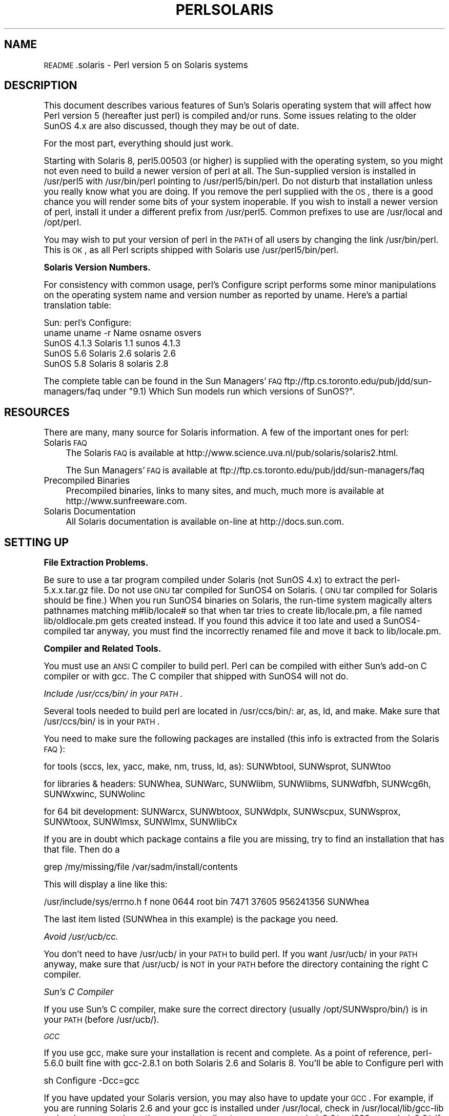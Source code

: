 .\" Automatically generated by Pod::Man version 1.15
.\" Fri Apr 20 13:06:01 2001
.\"
.\" Standard preamble:
.\" ======================================================================
.de Sh \" Subsection heading
.br
.if t .Sp
.ne 5
.PP
\fB\\$1\fR
.PP
..
.de Sp \" Vertical space (when we can't use .PP)
.if t .sp .5v
.if n .sp
..
.de Ip \" List item
.br
.ie \\n(.$>=3 .ne \\$3
.el .ne 3
.IP "\\$1" \\$2
..
.de Vb \" Begin verbatim text
.ft CW
.nf
.ne \\$1
..
.de Ve \" End verbatim text
.ft R

.fi
..
.\" Set up some character translations and predefined strings.  \*(-- will
.\" give an unbreakable dash, \*(PI will give pi, \*(L" will give a left
.\" double quote, and \*(R" will give a right double quote.  | will give a
.\" real vertical bar.  \*(C+ will give a nicer C++.  Capital omega is used
.\" to do unbreakable dashes and therefore won't be available.  \*(C` and
.\" \*(C' expand to `' in nroff, nothing in troff, for use with C<>
.tr \(*W-|\(bv\*(Tr
.ds C+ C\v'-.1v'\h'-1p'\s-2+\h'-1p'+\s0\v'.1v'\h'-1p'
.ie n \{\
.    ds -- \(*W-
.    ds PI pi
.    if (\n(.H=4u)&(1m=24u) .ds -- \(*W\h'-12u'\(*W\h'-12u'-\" diablo 10 pitch
.    if (\n(.H=4u)&(1m=20u) .ds -- \(*W\h'-12u'\(*W\h'-8u'-\"  diablo 12 pitch
.    ds L" ""
.    ds R" ""
.    ds C` ""
.    ds C' ""
'br\}
.el\{\
.    ds -- \|\(em\|
.    ds PI \(*p
.    ds L" ``
.    ds R" ''
'br\}
.\"
.\" If the F register is turned on, we'll generate index entries on stderr
.\" for titles (.TH), headers (.SH), subsections (.Sh), items (.Ip), and
.\" index entries marked with X<> in POD.  Of course, you'll have to process
.\" the output yourself in some meaningful fashion.
.if \nF \{\
.    de IX
.    tm Index:\\$1\t\\n%\t"\\$2"
..
.    nr % 0
.    rr F
.\}
.\"
.\" For nroff, turn off justification.  Always turn off hyphenation; it
.\" makes way too many mistakes in technical documents.
.hy 0
.if n .na
.\"
.\" Accent mark definitions (@(#)ms.acc 1.5 88/02/08 SMI; from UCB 4.2).
.\" Fear.  Run.  Save yourself.  No user-serviceable parts.
.bd B 3
.    \" fudge factors for nroff and troff
.if n \{\
.    ds #H 0
.    ds #V .8m
.    ds #F .3m
.    ds #[ \f1
.    ds #] \fP
.\}
.if t \{\
.    ds #H ((1u-(\\\\n(.fu%2u))*.13m)
.    ds #V .6m
.    ds #F 0
.    ds #[ \&
.    ds #] \&
.\}
.    \" simple accents for nroff and troff
.if n \{\
.    ds ' \&
.    ds ` \&
.    ds ^ \&
.    ds , \&
.    ds ~ ~
.    ds /
.\}
.if t \{\
.    ds ' \\k:\h'-(\\n(.wu*8/10-\*(#H)'\'\h"|\\n:u"
.    ds ` \\k:\h'-(\\n(.wu*8/10-\*(#H)'\`\h'|\\n:u'
.    ds ^ \\k:\h'-(\\n(.wu*10/11-\*(#H)'^\h'|\\n:u'
.    ds , \\k:\h'-(\\n(.wu*8/10)',\h'|\\n:u'
.    ds ~ \\k:\h'-(\\n(.wu-\*(#H-.1m)'~\h'|\\n:u'
.    ds / \\k:\h'-(\\n(.wu*8/10-\*(#H)'\z\(sl\h'|\\n:u'
.\}
.    \" troff and (daisy-wheel) nroff accents
.ds : \\k:\h'-(\\n(.wu*8/10-\*(#H+.1m+\*(#F)'\v'-\*(#V'\z.\h'.2m+\*(#F'.\h'|\\n:u'\v'\*(#V'
.ds 8 \h'\*(#H'\(*b\h'-\*(#H'
.ds o \\k:\h'-(\\n(.wu+\w'\(de'u-\*(#H)/2u'\v'-.3n'\*(#[\z\(de\v'.3n'\h'|\\n:u'\*(#]
.ds d- \h'\*(#H'\(pd\h'-\w'~'u'\v'-.25m'\f2\(hy\fP\v'.25m'\h'-\*(#H'
.ds D- D\\k:\h'-\w'D'u'\v'-.11m'\z\(hy\v'.11m'\h'|\\n:u'
.ds th \*(#[\v'.3m'\s+1I\s-1\v'-.3m'\h'-(\w'I'u*2/3)'\s-1o\s+1\*(#]
.ds Th \*(#[\s+2I\s-2\h'-\w'I'u*3/5'\v'-.3m'o\v'.3m'\*(#]
.ds ae a\h'-(\w'a'u*4/10)'e
.ds Ae A\h'-(\w'A'u*4/10)'E
.    \" corrections for vroff
.if v .ds ~ \\k:\h'-(\\n(.wu*9/10-\*(#H)'\s-2\u~\d\s+2\h'|\\n:u'
.if v .ds ^ \\k:\h'-(\\n(.wu*10/11-\*(#H)'\v'-.4m'^\v'.4m'\h'|\\n:u'
.    \" for low resolution devices (crt and lpr)
.if \n(.H>23 .if \n(.V>19 \
\{\
.    ds : e
.    ds 8 ss
.    ds o a
.    ds d- d\h'-1'\(ga
.    ds D- D\h'-1'\(hy
.    ds th \o'bp'
.    ds Th \o'LP'
.    ds ae ae
.    ds Ae AE
.\}
.rm #[ #] #H #V #F C
.\" ======================================================================
.\"
.IX Title "PERLSOLARIS 1"
.TH PERLSOLARIS 1 "perl v5.6.1" "2001-03-03" "Perl Programmers Reference Guide"
.UC
.SH "NAME"
\&\s-1README\s0.solaris \- Perl version 5 on Solaris systems
.SH "DESCRIPTION"
.IX Header "DESCRIPTION"
This document describes various features of Sun's Solaris operating system
that will affect how Perl version 5 (hereafter just perl) is
compiled and/or runs.  Some issues relating to the older SunOS 4.x are
also discussed, though they may be out of date.
.PP
For the most part, everything should just work.
.PP
Starting with Solaris 8, perl5.00503 (or higher) is supplied with the
operating system, so you might not even need to build a newer version
of perl at all.  The Sun-supplied version is installed in /usr/perl5
with /usr/bin/perl pointing to /usr/perl5/bin/perl.  Do not disturb
that installation unless you really know what you are doing.  If you
remove the perl supplied with the \s-1OS\s0, there is a good chance you will
render some bits of your system inoperable.  If you wish to install a
newer version of perl, install it under a different prefix from
/usr/perl5.  Common prefixes to use are /usr/local and /opt/perl.
.PP
You may wish to put your version of perl in the \s-1PATH\s0 of all users by
changing the link /usr/bin/perl. This is \s-1OK\s0, as all Perl scripts
shipped with Solaris use /usr/perl5/bin/perl.
.Sh "Solaris Version Numbers."
.IX Subsection "Solaris Version Numbers."
For consistency with common usage, perl's Configure script performs
some minor manipulations on the operating system name and version
number as reported by uname.  Here's a partial translation table:
.PP
.Vb 5
\&             Sun:                      perl's Configure:
\&    uname    uname -r   Name           osname     osvers
\&    SunOS    4.1.3     Solaris 1.1     sunos      4.1.3
\&    SunOS    5.6       Solaris 2.6     solaris    2.6
\&    SunOS    5.8       Solaris 8       solaris    2.8
.Ve
The complete table can be found in the Sun Managers' \s-1FAQ\s0
ftp://ftp.cs.toronto.edu/pub/jdd/sun-managers/faq under
\&\*(L"9.1) Which Sun models run which versions of SunOS?\*(R".
.SH "RESOURCES"
.IX Header "RESOURCES"
There are many, many source for Solaris information.  A few of the
important ones for perl:
.Ip "Solaris \s-1FAQ\s0" 4
.IX Item "Solaris FAQ"
The Solaris \s-1FAQ\s0 is available at
http://www.science.uva.nl/pub/solaris/solaris2.html.
.Sp
The Sun Managers' \s-1FAQ\s0 is available at
ftp://ftp.cs.toronto.edu/pub/jdd/sun-managers/faq
.Ip "Precompiled Binaries" 4
.IX Item "Precompiled Binaries"
Precompiled binaries, links to many sites, and much, much more is
available at http://www.sunfreeware.com.
.Ip "Solaris Documentation" 4
.IX Item "Solaris Documentation"
All Solaris documentation is available on-line at http://docs.sun.com.
.SH "SETTING UP"
.IX Header "SETTING UP"
.Sh "File Extraction Problems."
.IX Subsection "File Extraction Problems."
Be sure to use a tar program compiled under Solaris (not SunOS 4.x)
to extract the perl-5.x.x.tar.gz file.  Do not use \s-1GNU\s0 tar compiled
for SunOS4 on Solaris.  (\s-1GNU\s0 tar compiled for Solaris should be fine.)
When you run SunOS4 binaries on Solaris, the run-time system magically
alters pathnames matching m#lib/locale# so that when tar tries to create
lib/locale.pm, a file named lib/oldlocale.pm gets created instead.
If you found this advice it too late and used a SunOS4\-compiled tar
anyway, you must find the incorrectly renamed file and move it back
to lib/locale.pm.
.Sh "Compiler and Related Tools."
.IX Subsection "Compiler and Related Tools."
You must use an \s-1ANSI\s0 C compiler to build perl.  Perl can be compiled
with either Sun's add-on C compiler or with gcc.  The C compiler that
shipped with SunOS4 will not do.
.PP
.I "Include /usr/ccs/bin/ in your \s-1PATH\s0."
.IX Subsection "Include /usr/ccs/bin/ in your PATH."
.PP
Several tools needed to build perl are located in /usr/ccs/bin/:  ar,
as, ld, and make.  Make sure that /usr/ccs/bin/ is in your \s-1PATH\s0.
.PP
You need to make sure the following packages are installed
(this info is extracted from the Solaris \s-1FAQ\s0):
.PP
for tools (sccs, lex, yacc, make, nm, truss, ld, as): SUNWbtool,
SUNWsprot, SUNWtoo
.PP
for libraries & headers: SUNWhea, SUNWarc, SUNWlibm, SUNWlibms, SUNWdfbh,
SUNWcg6h, SUNWxwinc, SUNWolinc
.PP
for 64 bit development: SUNWarcx, SUNWbtoox, SUNWdplx, SUNWscpux,
SUNWsprox, SUNWtoox, SUNWlmsx, SUNWlmx, SUNWlibCx
.PP
If you are in doubt which package contains a file you are missing,
try to find an installation that has that file. Then do a
.PP
.Vb 1
\&        grep /my/missing/file /var/sadm/install/contents
.Ve
This will display a line like this:
.PP
/usr/include/sys/errno.h f none 0644 root bin 7471 37605 956241356 SUNWhea
.PP
The last item listed (SUNWhea in this example) is the package you need.
.PP
.I "Avoid /usr/ucb/cc."
.IX Subsection "Avoid /usr/ucb/cc."
.PP
You don't need to have /usr/ucb/ in your \s-1PATH\s0 to build perl.  If you
want /usr/ucb/ in your \s-1PATH\s0 anyway, make sure that /usr/ucb/ is \s-1NOT\s0
in your \s-1PATH\s0 before the directory containing the right C compiler.
.PP
.I "Sun's C Compiler"
.IX Subsection "Sun's C Compiler"
.PP
If you use Sun's C compiler, make sure the correct directory
(usually /opt/SUNWspro/bin/) is in your \s-1PATH\s0 (before /usr/ucb/).
.PP
.I "\s-1GCC\s0"
.IX Subsection "GCC"
.PP
If you use gcc, make sure your installation is recent and
complete.  As a point of reference, perl-5.6.0 built fine with
gcc-2.8.1 on both Solaris 2.6 and Solaris 8.  You'll be able to
Configure perl with
.PP
.Vb 1
\&        sh Configure -Dcc=gcc
.Ve
If you have updated your Solaris version, you may also have to update
your \s-1GCC\s0.  For example, if you are running Solaris 2.6 and your gcc is
installed under /usr/local, check in /usr/local/lib/gcc-lib and make
sure you have the appropriate directory, sparc-sun-solaris2.6/ or
i386\-pc-solaris2.6/.  If gcc's directory is for a different version of
Solaris than you are running, then you will need to rebuild gcc for
your new version of Solaris.
.PP
You can get a precompiled version of gcc from
http://www.sunfreeware.com/. Make sure you pick up the package for
your Solaris release.
.PP
.I "\s-1GNU\s0 as and \s-1GNU\s0 ld"
.IX Subsection "GNU as and GNU ld"
.PP
The versions of as and ld supplied with Solaris work fine for building
perl.  There is normally no need to install the \s-1GNU\s0 versions.
.PP
If you decide to ignore this advice and use the \s-1GNU\s0 versions anyway,
then be sure that they are relatively recent.  Versions newer than 2.7
are apparently new enough.  Older versions may have trouble with
dynamic loading.
.PP
If your gcc is configured to use \s-1GNU\s0 as and ld but you want to use the
Solaris ones instead to build perl, then you'll need to add
\&\-B/usr/ccs/bin/ to the gcc command line.  One convenient way to do
that is with
.PP
.Vb 1
\&        sh Configure -Dcc='gcc -B/usr/ccs/bin/'
.Ve
Note that the trailing slash is required.  This will result in some
harmless warnings as Configure is run:
.PP
.Vb 1
\&        gcc: file path prefix `/usr/ccs/bin/' never used
.Ve
These messages may safely be ignored.
(Note that for a SunOS4 system, you must use \-B/bin/ instead.)
.PP
Alternatively, you can use the \s-1GCC_EXEC_PREFIX\s0 environment variable to
ensure that Sun's as and ld are used.  Consult your gcc documentation
for further information on the \-B option and the \s-1GCC_EXEC_PREFIX\s0 variable.
.PP
.I "\s-1GNU\s0 make"
.IX Subsection "GNU make"
.PP
Sun's make works fine for building perl.
If you wish to use \s-1GNU\s0 make anyway, be sure that the set-group-id bit is not
set.  If it is, then arrange your \s-1PATH\s0 so that /usr/ccs/bin/make is
before \s-1GNU\s0 make or else have the system administrator disable the
set-group-id bit on \s-1GNU\s0 make.
.PP
.I "Avoid libucb."
.IX Subsection "Avoid libucb."
.PP
Solaris provides some BSD-compatibility functions in /usr/ucblib/libucb.a.
Perl will not build and run correctly if linked against \-lucb since it
contains routines that are incompatible with the standard Solaris libc.
Normally this is not a problem since the solaris hints file prevents
Configure from even looking in /usr/ucblib for libraries, and also
explicitly omits \-lucb.
.Sh "Environment"
.IX Subsection "Environment"
.I "\s-1PATH\s0"
.IX Subsection "PATH"
.PP
Make sure your \s-1PATH\s0 includes the compiler (/opt/SUNWspro/bin/ if you're
using Sun's compiler) as well as /usr/ccs/bin/ to pick up the other
development tools (such as make, ar, as, and ld).  Make sure your path
either doesn't include /usr/ucb or that it includes it after the
compiler and compiler tools and other standard Solaris directories.
You definitely don't want /usr/ucb/cc.
.PP
.I "\s-1LD_LIBRARY_PATH\s0"
.IX Subsection "LD_LIBRARY_PATH"
.PP
If you have the \s-1LD_LIBRARY_PATH\s0 environment variable set, be sure that
it does \s-1NOT\s0 include /lib or /usr/lib.  If you will be building
extensions that call third-party shared libraries (e.g. Berkeley \s-1DB\s0)
then make sure that your \s-1LD_LIBRARY_PATH\s0 environment variable includes
the directory with that library (e.g. /usr/local/lib).
.PP
If you get an error message
.PP
.Vb 1
\&        dlopen: stub interception failed
.Ve
it is probably because your \s-1LD_LIBRARY_PATH\s0 environment variable
includes a directory which is a symlink to /usr/lib (such as /lib).
The reason this causes a problem is quite subtle.  The file
libdl.so.1.0 actually *only* contains functions which generate 'stub
interception failed' errors!  The runtime linker intercepts links to
\&\*(L"/usr/lib/libdl.so.1.0\*(R" and links in internal implementations of those
functions instead.  [Thanks to Tim Bunce for this explanation.]
.SH "RUN CONFIGURE."
.IX Header "RUN CONFIGURE."
See the \s-1INSTALL\s0 file for general information regarding Configure.
Only Solaris-specific issues are discussed here.  Usually, the
defaults should be fine.
.Sh "64\-bit Issues."
.IX Subsection "64-bit Issues."
See the \s-1INSTALL\s0 file for general information regarding 64\-bit compiles.
In general, the defaults should be fine for most people.
.PP
By default, perl-5.6.0 (or later) is compiled as a 32\-bit application
with largefile and long-long support.
.PP
.I "General 32\-bit vs. 64\-bit issues."
.IX Subsection "General 32-bit vs. 64-bit issues."
.PP
Solaris 7 and above will run in either 32 bit or 64 bit mode on \s-1SPARC\s0
CPUs, via a reboot. You can build 64 bit apps whilst running 32 bit
mode and vice-versa. 32 bit apps will run under Solaris running in
either 32 or 64 bit mode.  64 bit apps require Solaris to be running
64 bit mode.
.PP
Existing 32 bit apps are properly known as \s-1LP32\s0, i.e. Longs and
Pointers are 32 bit.  64\-bit apps are more properly known as \s-1LP64\s0.
The discriminating feature of a \s-1LP64\s0 bit app is its ability to utilise a
64\-bit address space.  It is perfectly possible to have a \s-1LP32\s0 bit app
that supports both 64\-bit integers (long long) and largefiles (> 2GB),
and this is the default for perl-5.6.0.
.PP
For a more complete explanation of 64\-bit issues, see the Solaris 64\-bit
Developer's Guide at http://docs.sun.com:80/ab2/coll.45.13/SOL64TRANS/
.PP
You can detect the \s-1OS\s0 mode using \*(L"isainfo \-v\*(R", e.g.
.PP
.Vb 3
\&      fubar$ isainfo -v   # Ultra 30 in 64 bit mode
\&      64-bit sparcv9 applications
\&      32-bit sparc applications
.Ve
By default, perl will be compiled as a 32\-bit application.  Unless you
want to allocate more than ~ 4GB of memory inside Perl, you probably
don't need Perl to be a 64\-bit app.
.PP
.I "Large File Suppprt"
.IX Subsection "Large File Suppprt"
.PP
For Solaris 2.6 and onwards, there are two different ways for 32\-bit
applications to manipulate large files (files whose size is > 2GByte).
(A 64\-bit application automatically has largefile support built in
by default.)
.PP
First is the \*(L"transitional compilation environment\*(R", described in
\&\fIlfcompile64\fR\|(5).  According to the man page,
.PP
.Vb 7
\&    The transitional compilation  environment  exports  all  the
\&    explicit 64-bit functions (xxx64()) and types in addition to
\&    all the regular functions (xxx()) and types. Both xxx()  and
\&    xxx64()  functions  are  available to the program source.  A
\&    32-bit application must use the xxx64() functions in  order
\&    to  access  large  files.  See the lf64(5) manual page for a
\&    complete listing of the 64-bit transitional interfaces.
.Ve
The transitional compilation environment is obtained with the
following compiler and linker flags:
.PP
.Vb 3
\&    getconf LFS64_CFLAGS        -D_LARGEFILE64_SOURCE
\&    getconf LFS64_LDFLAG        # nothing special needed
\&    getconf LFS64_LIBS          # nothing special needed
.Ve
Second is the \*(L"large file compilation environment\*(R", described in
\&\fIlfcompile\fR\|(5).  According to the man page,
.PP
.Vb 5
\&    Each interface named xxx() that needs to access 64-bit entities
\&    to  access  large  files maps to a xxx64() call in the
\&    resulting binary. All relevant data types are defined to  be
\&    of correct size (for example, off_t has a typedef definition
\&    for a 64-bit entity).
.Ve
.Vb 4
\&    An application compiled in this environment is able  to  use
\&    the  xxx()  source interfaces to access both large and small
\&    files, rather than having to explicitly utilize the  transitional
\&    xxx64()  interface  calls to access large files.
.Ve
Two exceptions are \fIfseek()\fR and \fIftell()\fR.  32\-bit applications should
use fseeko(3C) and ftello(3C).  These will get automatically mapped
to \fIfseeko64()\fR and \fIftello64()\fR.
.PP
The large file compilation environment is obtained with
.PP
.Vb 3
\&        getconf LFS_CFLAGS      -D_LARGEFILE_SOURCE -D_FILE_OFFSET_BITS=64
\&        getconf LFS_LDFLAGS     # nothing special needed
\&        getconf LFS_LIBS        # nothing special needed
.Ve
By default, perl uses the large file compilation environment and
relies on Solaris to do the underlying mapping of interfaces.
.PP
.I "Building an \s-1LP64\s0 Perl"
.IX Subsection "Building an LP64 Perl"
.PP
To compile a 64\-bit application on an UltraSparc with a recent Sun Compiler,
you need to use the flag \*(L"\-xarch=v9\*(R".  \fIgetconf\fR\|(1) will tell you this, e.g.
.PP
.Vb 13
\&      fubar$ getconf -a | grep v9
\&      XBS5_LP64_OFF64_CFLAGS:         -xarch=v9
\&      XBS5_LP64_OFF64_LDFLAGS:        -xarch=v9
\&      XBS5_LP64_OFF64_LINTFLAGS:      -xarch=v9
\&      XBS5_LPBIG_OFFBIG_CFLAGS:       -xarch=v9
\&      XBS5_LPBIG_OFFBIG_LDFLAGS:      -xarch=v9
\&      XBS5_LPBIG_OFFBIG_LINTFLAGS:    -xarch=v9
\&      _XBS5_LP64_OFF64_CFLAGS:        -xarch=v9
\&      _XBS5_LP64_OFF64_LDFLAGS:       -xarch=v9
\&      _XBS5_LP64_OFF64_LINTFLAGS:     -xarch=v9
\&      _XBS5_LPBIG_OFFBIG_CFLAGS:      -xarch=v9
\&      _XBS5_LPBIG_OFFBIG_LDFLAGS:     -xarch=v9
\&      _XBS5_LPBIG_OFFBIG_LINTFLAGS:   -xarch=v9
.Ve
This flag is supported in Sun WorkShop Compilers 5.0 and onwards
(now marketed under the name Forte) when used on Solaris 7 or later on
UltraSparc systems.
.PP
If you are using gcc, you would need to use \-mcpu=v9 \-m64 instead.  This
option is not yet supported as of gcc 2.95.2; from install/SPECIFIC
in that release:
.PP
\&\s-1GCC\s0 version 2.95 is not able to compile code correctly for sparc64
targets. Users of the Linux kernel, at least, can use the sparc32
program to start up a new shell invocation with an environment that
causes configure to recognize (via uname \-a) the system as sparc-*\-*
instead.
.PP
All this should be handled automatically by the hints file, if
requested.
.PP
If you do want to be able to allocate more than 4GB memory inside
perl, then you should use the Solaris malloc, since the perl
malloc breaks when dealing with more than 2GB of memory.  You can do
this with
.PP
.Vb 1
\&        sh Configure -Uusemymalloc
.Ve
Note that this will break binary compatibility with any version that
was not compiled with \-Uusemymalloc.
.PP
.I "Long Doubles."
.IX Subsection "Long Doubles."
.PP
As of 5.6.0, long doubles are not working.
.Sh "Threads."
.IX Subsection "Threads."
It is possible to build a threaded version of perl on Solaris.  The entire
perl thread implementation is still experimental, however, so beware.
Perl uses the sched_yield(3RT) function.  In versions of Solaris up
to 2.6, that function is in \-lposix4.  Starting with Solaris 7, it is
in \-lrt.  The hints file should handle adding this automatically.
.Sh "Malloc Issues."
.IX Subsection "Malloc Issues."
You should not use perl's malloc if you are building with gcc.  There
are reports of core dumps, especially in the \s-1PDL\s0 module.  The problem
appears to go away under \-DDEBUGGING, so it has been difficult to
track down.  Sun's compiler appears to be ok with or without perl's
malloc. [\s-1XXX\s0 further investigation is needed here.]
.PP
You should also not use perl's malloc if you are building perl as
an \s-1LP64\s0 application, since perl's malloc has trouble allocating more
than 2GB of memory.
.PP
You can avoid perl's malloc by Configuring with
.PP
.Vb 1
\&        sh Configure -Uusemymalloc
.Ve
See the note about binary compatibility above.  This option will be
enabled by default beginning with 5.7.1.
.SH "MAKE PROBLEMS."
.IX Header "MAKE PROBLEMS."
.Ip "Dynamic Loading Problems With \s-1GNU\s0 as and \s-1GNU\s0 ld" 4
.IX Item "Dynamic Loading Problems With GNU as and GNU ld"
If you have problems with dynamic loading using gcc on SunOS or
Solaris, and you are using \s-1GNU\s0 as and \s-1GNU\s0 ld, see the section
the section on "GNU as and GNU ld" above.
.Ip "ld.so.1: ./perl: fatal: relocation error:" 4
.IX Item "ld.so.1: ./perl: fatal: relocation error:"
If you get this message on SunOS or Solaris, and you're using gcc,
it's probably the \s-1GNU\s0 as or \s-1GNU\s0 ld problem in the previous item
the section on "GNU as and GNU ld".
.Ip "dlopen: stub interception failed" 4
.IX Item "dlopen: stub interception failed"
The primary cause of the 'dlopen: stub interception failed' message is
that the \s-1LD_LIBRARY_PATH\s0 environment variable includes a directory
which is a symlink to /usr/lib (such as /lib).  See
the section on "LD_LIBRARY_PATH" above.
.if n .Ip "#error """"No \s-1DATAMODEL_NATIVE\s0 specified""""" 4
.el .Ip "#error ``No \s-1DATAMODEL_NATIVE\s0 specified''" 4
.IX Item "#error "No DATAMODEL_NATIVE specified"
This is a common error when trying to build perl on Solaris 2.6 with a
gcc installation from Solaris 2.5 or 2.5.1.  The Solaris header files
changed, so you need to update your gcc installation.  You can either
rerun the fixincludes script from gcc or take the opportunity to
update your gcc installation.
.Ip "sh: ar: not found" 4
.IX Item "sh: ar: not found"
This is a message from your shell telling you that the command 'ar'
was not found.  You need to check your \s-1PATH\s0 environment variable to
make sure that it includes the directory with the 'ar' command.  This
is a common problem on Solaris, where 'ar' is in the /usr/ccs/bin/
directory.
.SH "MAKE TEST"
.IX Header "MAKE TEST"
.Sh "op/stat.t test 4"
.IX Subsection "op/stat.t test 4"
op/stat.t test 4 may fail if you are on a tmpfs of some sort.
Building in /tmp sometimes shows this behavior.  The
test suite detects if you are building in /tmp, but it may not be able
to catch all tmpfs situations.
.SH "PREBUILT BINARIES."
.IX Header "PREBUILT BINARIES."
You can pick up prebuilt binaries for Solaris from
http://www.sunfreeware.com/, ActiveState http://www.activestate.com/,
and http://www.perl.com/ under the Binaries list at the top of the page.
There are probably other sources as well.  Please note that these sites
are under the control of their respective owners, not the perl developers.
.SH "RUNTIME ISSUES."
.IX Header "RUNTIME ISSUES."
.Sh "Limits on Numbers of Open Files."
.IX Subsection "Limits on Numbers of Open Files."
The stdio(3C) manpage notes that only 255 files may be opened using
\&\fIfopen()\fR, and only file descriptors 0 through 255 can be used in a
stream.  Since perl calls \fIopen()\fR and then fdopen(3C) with the
resulting file descriptor, perl is limited to 255 simultaneous open
files.
.SH "SOLARIS-SPECIFIC MODULES."
.IX Header "SOLARIS-SPECIFIC MODULES."
See the modules under the Solaris:: namespace on \s-1CPAN\s0,
http://www.cpan.org/modules/by-module/Solaris/.
.SH "SOLARIS-SPECIFIC PROBLEMS WITH MODULES."
.IX Header "SOLARIS-SPECIFIC PROBLEMS WITH MODULES."
.Sh "Proc::ProcessTable"
.IX Subsection "Proc::ProcessTable"
Proc::ProcessTable does not compile on Solaris with perl5.6.0 and higher
if you have \s-1LARGEFILES\s0 defined.  Since largefile support is the
default in 5.6.0 and later, you have to take special steps to use this
module.
.PP
The problem is that various structures visible via procfs use off_t,
and if you compile with largefile support these change from 32 bits to
64 bits.  Thus what you get back from procfs doesn't match up with
the structures in perl, resulting in garbage.  See \fIproc\fR\|(4) for further
discussion.
.PP
A fix for Proc::ProcessTable is to edit Makefile to
explicitly remove the largefile flags from the ones MakeMaker picks up
from Config.pm.  This will result in Proc::ProcessTable being built
under the correct environment.  Everything should then be \s-1OK\s0 as long as
Proc::ProcessTable doesn't try to share off_t's with the rest of perl,
or if it does they should be explicitly specified as off64_t.
.Sh "\s-1BSD:\s0:Resource"
.IX Subsection "BSD::Resource"
\&\s-1BSD:\s0:Resource versions earlier than 1.09 do not compile on Solaris
with perl 5.6.0 and higher, for the same reasons as Proc::ProcessTable.
\&\s-1BSD:\s0:Resource versions starting from 1.09 have a workaround for the problem.
.Sh "Net::SSLeay"
.IX Subsection "Net::SSLeay"
Net::SSLeay requires a /dev/urandom to be present. This device is not
part of Solaris. You can either get the package SUNWski (packaged with
several Sun software products, for example the Sun WebServer, which is
part of the Solaris Server Intranet Extension, or the Sun Directory
Services, part of Solaris for ISPs) or download the ANDIrand package
from http://www.cosy.sbg.ac.at/~andi/. If you use SUNWski, make a
symbolic link /dev/urandom pointing to /dev/random.
.PP
It may be possible to use the Entropy Gathering Daemon (written in
Perl!), available from http://www.lothar.com/tech/crypto/.
.SH "AUTHOR"
.IX Header "AUTHOR"
The original was written by Andy Dougherty \fIdoughera@lafayette.edu\fR
drawing heavily on advice from Alan Burlison, Nick Ing-Simmons, Tim Bunce,
and many other Solaris users over the years.
.PP
Please report any errors, updates, or suggestions to \fIperlbug@perl.org\fR.
.SH "LAST MODIFIED"
.IX Header "LAST MODIFIED"
$Id: \s-1README\s0.solaris,v 1.4 2000/11/11 20:29:58 doughera Exp $
